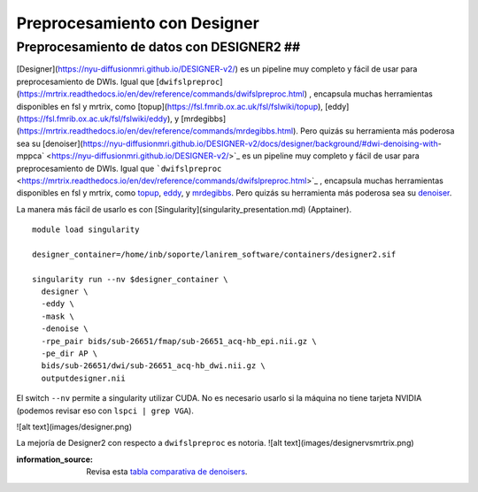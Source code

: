 Preprocesamiento con Designer
=============================

Preprocesamiento de datos con DESIGNER2 ##
-----------------------

[Designer](https://nyu-diffusionmri.github.io/DESIGNER-v2/) es un pipeline muy completo y fácil de usar para preprocesamiento de DWIs. Igual que [``dwifslpreproc``](https://mrtrix.readthedocs.io/en/dev/reference/commands/dwifslpreproc.html) , encapsula muchas herramientas disponibles en fsl y mrtrix, como [topup](https://fsl.fmrib.ox.ac.uk/fsl/fslwiki/topup), [eddy](https://fsl.fmrib.ox.ac.uk/fsl/fslwiki/eddy), y [mrdegibbs](https://mrtrix.readthedocs.io/en/dev/reference/commands/mrdegibbs.html). Pero quizás su herramienta más poderosa sea su [denoiser](https://nyu-diffusionmri.github.io/DESIGNER-v2/docs/designer/background/#dwi-denoising-with-mppca` <https://nyu-diffusionmri.github.io/DESIGNER-v2/>`_ es un pipeline muy completo y fácil de usar para preprocesamiento de DWIs. Igual que ```dwifslpreproc`` <https://mrtrix.readthedocs.io/en/dev/reference/commands/dwifslpreproc.html>`_ , encapsula muchas herramientas disponibles en fsl y mrtrix, como `topup <https://fsl.fmrib.ox.ac.uk/fsl/fslwiki/topup>`_, `eddy <https://fsl.fmrib.ox.ac.uk/fsl/fslwiki/eddy>`_, y `mrdegibbs <https://mrtrix.readthedocs.io/en/dev/reference/commands/mrdegibbs.html>`_. Pero quizás su herramienta más poderosa sea su `denoiser <https://nyu-diffusionmri.github.io/DESIGNER-v2/docs/designer/background/#dwi-denoising-with-mppca>`_.

La manera más fácil de usarlo es con [Singularity](singularity_presentation.md) (Apptainer).

::

   module load singularity
   
   designer_container=/home/inb/soporte/lanirem_software/containers/designer2.sif
   
   singularity run --nv $designer_container \
     designer \
     -eddy \
     -mask \
     -denoise \
     -rpe_pair bids/sub-26651/fmap/sub-26651_acq-hb_epi.nii.gz \
     -pe_dir AP \
     bids/sub-26651/dwi/sub-26651_acq-hb_dwi.nii.gz \
     outputdesigner.nii

El switch ``--nv`` permite a singularity utilizar CUDA. No es necesario usarlo si la máquina no tiene tarjeta NVIDIA (podemos revisar eso con ``lspci | grep VGA``).

![alt text](images/designer.png)


La mejoría de Designer2 con respecto a ``dwifslpreproc`` es notoria.
![alt text](images/designervsmrtrix.png)

:information_source: Revisa esta `tabla comparativa de denoisers <https://github.com/c13inb/c13inb.github.io/blob/master/images/denoisers.pdf>`_.
